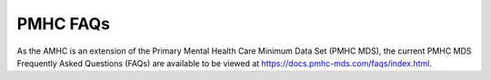 .. _PMHC-FAQs:

PMHC FAQs
=========

As the AMHC is an extension of the Primary Mental Health Care Minimum Data Set
(PMHC MDS), the current PMHC MDS Frequently Asked Questions (FAQs) are available
to be viewed at https://docs.pmhc-mds.com/faqs/index.html.
